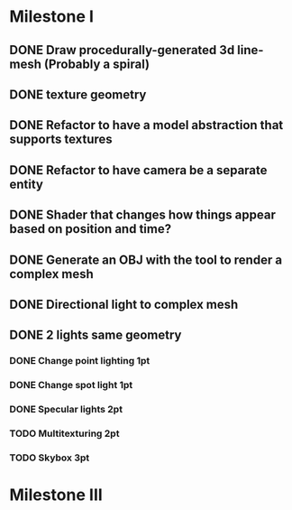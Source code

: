 * Milestone I
** DONE Draw procedurally-generated 3d line-mesh (Probably a spiral)
  CLOSED: [2018-02-01 Thu 00:17]
** DONE texture geometry
  CLOSED: [2018-02-01 Thu 16:55]
** DONE Refactor to have a model abstraction that supports textures
  CLOSED: [2018-02-03 Sat 16:20]
** DONE Refactor to have camera be a separate entity
  CLOSED: [2018-02-03 Sat 17:11]
** DONE Shader that changes how things appear based on position and time?
  CLOSED: [2018-02-06 Tue 17:50]
** DONE Generate an OBJ with the tool to render a complex mesh
  CLOSED: [2018-02-03 Sat 18:41]
** DONE Directional light to complex mesh
  CLOSED: [2018-02-06 Tue 15:49]
** DONE 2 lights same geometry
  CLOSED: [2018-02-06 Tue 15:
* Milestone II
** High Priority
*** TODO Geometry Instancing PT: 4-3
*** TODO Shader-based Billboards PT: 4-3
*** TODO Sinewave-based moving item PT: 3-2
*** TODO Cubemap Reflection  PT: 3-2
** Medium Priority
*** TODO Shadow Mapping
*** TODO Normal Mapping
*** TODO Use a Stencil Buffer
*** TODO Indexed model loading (OBJ Loader)
*** Render to Texture
*** Multiple viewports
*** Hardware tesselation
*** Use the Compute shader for something (particle system physics, post proecessing, etc)
*** Realtime reflections with dynamic cubemap rendertargets
*** Transparent Blending with depth sorting
** Low Priority
*** Apply post process via pixel shader
*** Glass/Water using refraction shader
*** Command list built on another thread with a deffered context and then executed with immediate context
** Low-hanging fruit
*** DONE Change directional light 1pt
    CLOSED: [2018-02-08 Thu 15:21]
*** DONE Change point lighting 1pt
    CLOSED: [2018-02-08 Thu 15:21]
*** DONE Change spot light 1pt
    CLOSED: [2018-02-08 Thu 15:21]
*** DONE Specular lights 2pt
    CLOSED: [2018-02-08 Thu 17:26]
*** TODO Multitexturing 2pt
*** TODO Skybox 3pt
* Milestone III
